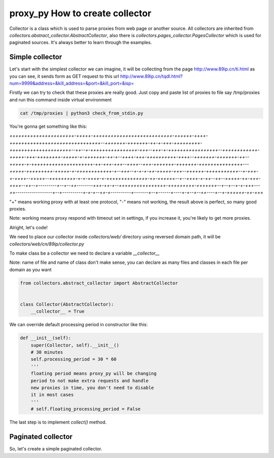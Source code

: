 proxy_py How to create collector
================================

Collector is a class which is used to parse proxies from web page or another source.
All collectors are inherited from `collectors.abstract_collector.AbstractCollector`,
also there is `collectors.pages_collector.PagesCollector` which is used for paginated sources.
It's always better to learn through the examples.

Simple collector
****************

Let's start with the simplest collector we can imagine,
it will be collecting from the page http://www.89ip.cn/ti.html
as you can see, it sends form as GET request to this url
http://www.89ip.cn/tqdl.html?num=9999&address=&kill_address=&port=&kill_port=&isp=

Firstly we can try to check that these proxies are really good.
Just copy and paste list of proxies to file say /tmp/proxies and run this command inside virtual environment

.. code-block:: bash

    cat /tmp/proxies | python3 check_from_stdin.py

You're gonna get something like this:

`++++++++++++++++++++++-+++++-+++++++++++++++++++++++++++-++++++-++++-+++++++++++++++++++++++++++++++--+++++++-+++++++-++-+-+++-+++++++++-+++++++++++++++++++++--++--+-++++++++++++++++-+++--+++-+-+++++++++++++++++--++++++++++++-+++++-+++-++++++++-+++++-+-+++++++-++-+--++++-+++-++++++++++-++++--+++++++-+++++++-++--+++++-+-+++++++++++++++++++++-++-+++-+++--++++--+++-+++++++-+++++++-+++++++++++++++---+++++-+++++++++-+++++-+-++++++++++++-+--+++--+-+-+-++-+++++-+++--++++++-+++++++++++--+-+++-+-++++--+++++--+++++++++-+-+-++++-+-++++++++++++++-++-++++++--+--++++-+-++--++--+++++-++-+++-++++--++--+---------+--+--++--------+++-++-+--++++++++++++++++-+++++++++-+++++++--+--+--+-+-+++---++------------------+--+----------+-+-+--++-+----------+-------+--+------+----+-+--+--++----+--+-++++++-++-+++`

"\+" means working proxy with at least one protocol, "\-" means not working, the result above is perfect, so many good proxies.

Note: working means proxy respond with timeout set in settings,
if you increase it, you're likely to get more proxies.

Alright, let's code!

We need to place our collector inside `collectors/web/`
directory using reversed domain path,
it will be `collectors/web/cn/89ip/collector.py`

To make class be a collector we need to declare a variable
`__collector__`

Note: name of file and name of class don't make sense,
you can declare as many files and classes in each file
per domain as you want

.. code-block:: python

    from collectors.abstract_collector import AbstractCollector


    class Collector(AbstractCollector):
        __collector__ = True

We can override default processing period in constructor
like this:

.. code-block:: python

    def __init__(self):
        super(Collector, self).__init__()
        # 30 minutes
        self.processing_period = 30 * 60
        '''
        floating period means proxy_py will be changing
        period to not make extra requests and handle
        new proxies in time, you don't need to disable
        it in most cases
        '''
        # self.floating_processing_period = False


The last step is to implement `collect()` method.

Paginated collector
*******************

So, let's create a simple paginated collector. 


